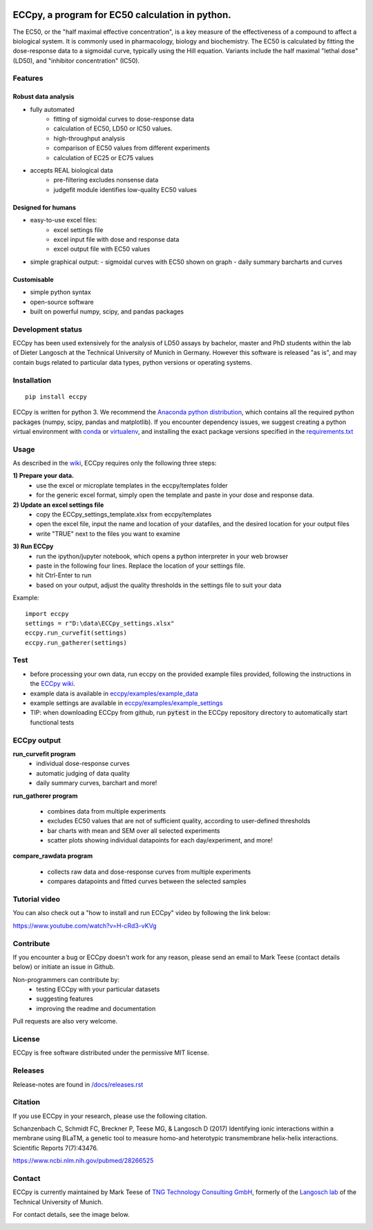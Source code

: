 
.. image:: https://raw.githubusercontent.com/teese/eccpy/master/docs/logo/ECCpy_logo.png
   :height: 200px
   :width: 600 px
   :scale: 50 %

ECCpy, a program for EC50 calculation in python.
================================================

The EC50, or the "half maximal effective concentration", is a key measure of the effectiveness of a compound to affect a biological system.
It is commonly used in pharmacology, biology and biochemistry. The EC50 is calculated by fitting the dose-response data to a sigmoidal curve,
typically using the Hill equation. Variants include the half maximal "lethal dose" (LD50), and "inhibitor concentration" (IC50).

Features
--------

Robust data analysis
....................

* fully automated
   - fitting of sigmoidal curves to dose-response data
   - calculation of EC50, LD50 or IC50 values.
   - high-throughput analysis
   - comparison of EC50 values from different experiments
   - calculation of EC25 or EC75 values

* accepts REAL biological data
   - pre-filtering excludes nonsense data
   - judgefit module identifies low-quality EC50 values

Designed for humans
....................

* easy-to-use excel files:
   - excel settings file
   - excel input file with dose and response data
   - excel output file with EC50 values

* simple graphical output:
  - sigmoidal curves with EC50 shown on graph
  - daily summary barcharts and curves

Customisable
............
* simple python syntax
* open-source software
* built on powerful numpy, scipy, and pandas packages

Development status
------------------

ECCpy has been used extensively for the analysis of LD50 assays by bachelor, master and PhD students within the lab of Dieter Langosch
at the Technical University of Munich in Germany. However this software is released "as is", and may contain bugs
related to particular data types, python versions or operating systems.

Installation
------------
::

	pip install eccpy

ECCpy is written for python 3. We recommend the `Anaconda python distribution <https://www.anaconda.com/products/individual>`_,
which contains all the required python packages (numpy, scipy, pandas and matplotlib). If you encounter dependency issues, we suggest
creating a python virtual environment with `conda <https://docs.conda.io/projects/conda/en/latest/user-guide/tasks/manage-environments.html#creating-an-environment-with-commands>`_
or `virtualenv <https://packaging.python.org/guides/installing-using-pip-and-virtual-environments>`_, and installing the exact package versions
specified in the `requirements.txt <https://github.com/teese/eccpy/tree/develop/requirements.txt>`_

Usage
-----

As described in the `wiki <https://github.com/teese/eccpy/wiki>`_, ECCpy requires only the following three steps:


**1) Prepare your data.**
 - use the excel or microplate templates in the eccpy/templates folder
 - for the generic excel format, simply open the template and paste in your dose and response data.

**2) Update an excel settings file**
 - copy the ECCpy_settings_template.xlsx from eccpy/templates
 - open the excel file, input the name and location of your datafiles, and the desired location for your output files
 - write "TRUE" next to the files you want to examine

.. image:: https://raw.githubusercontent.com/teese/eccpy/master/docs/images/01_run_curvefit_settings.png
   :height: 120px
   :width: 700px

**3) Run ECCpy**
 - run the ipython/jupyter notebook, which opens a python interpreter in your web browser
 - paste in the following four lines. Replace the location of your settings file.
 - hit Ctrl-Enter to run
 - based on your output, adjust the quality thresholds in the settings file to suit your data

Example::

	import eccpy
	settings = r"D:\data\ECCpy_settings.xlsx"
	eccpy.run_curvefit(settings)
	eccpy.run_gatherer(settings)

Test
----

* before processing your own data, run eccpy on the provided example files provided, following the instructions in the `ECCpy wiki <https://github.com/teese/eccpy/wiki>`_.
* example data is available in `eccpy/examples/example_data <https://github.com/teese/eccpy/tree/develop/eccpy/examples/example_data>`_
* example settings are available in `eccpy/examples/example_settings <https://github.com/teese/eccpy/tree/develop/eccpy/examples/example_settings>`_
* TIP: when downloading ECCpy from github, run :code:`pytest` in the ECCpy repository directory to automatically start functional tests


ECCpy output
------------

**run_curvefit program**
 - individual dose-response curves
 - automatic judging of data quality
 - daily summary curves, barchart and more!

.. image:: https://raw.githubusercontent.com/teese/eccpy/master/docs/images/curve_fit_output_sample3.png
   :height: 300px
   :width: 900px


.. image:: https://raw.githubusercontent.com/teese/eccpy/master/docs/images/generated_data_0EC50_analysis_fig.png
   :height: 500px
   :width: 500px

**run_gatherer program**

 - combines data from multiple experiments
 - excludes EC50 values that are not of sufficient quality, according to user-defined thresholds
 - bar charts with mean and SEM over all selected experiments
 - scatter plots showing individual datapoints for each day/experiment, and more!

**compare_rawdata program**

 - collects raw data and dose-response curves from multiple experiments
 - compares datapoints and fitted curves between the selected samples

.. image:: https://raw.githubusercontent.com/teese/eccpy/master/docs/images/20160527_0_compare_raw.png
   :height: 600px
   :width: 700px

Tutorial video
--------------

You can also check out a "how to install and run ECCpy" video by following the link below:

https://www.youtube.com/watch?v=H-cRd3-vKVg

Contribute
----------

If you encounter a bug or ECCpy doesn't work for any reason, please send an email to Mark Teese (contact details below) or initiate an issue in Github.

Non-programmers can contribute by:
 - testing ECCpy with your particular datasets
 - suggesting features
 - improving the readme and documentation

Pull requests are also very welcome.

License
-------

ECCpy is free software distributed under the permissive MIT license.

Releases
--------

Release-notes are found in `/docs/releases.rst <https://github.com/teese/eccpy/tree/develop/docs/releases.rst>`_


Citation
--------

If you use ECCpy in your research, please use the following citation.

Schanzenbach C, Schmidt FC, Breckner P, Teese MG, & Langosch D (2017) Identifying ionic interactions within a membrane using BLaTM, a genetic tool to measure homo-and heterotypic transmembrane helix-helix interactions. Scientific Reports 7(7):43476.

https://www.ncbi.nlm.nih.gov/pubmed/28266525


Contact
-------

ECCpy is currently maintained by Mark Teese of `TNG Technology Consulting GmbH <https://www.tngtech.com/en/index.html>`_, formerly of the `Langosch lab <http://cbp.wzw.tum.de/index.php?id=9>`_ of the Technical University of Munich.

For contact details, see the image below.

.. image:: https://raw.githubusercontent.com/teese/eccpy/master/docs/images/signac_seine_bei_samois.png
   :height: 150px
   :width: 250px
